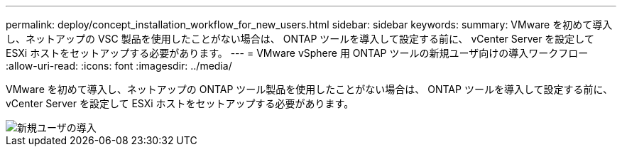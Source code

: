 ---
permalink: deploy/concept_installation_workflow_for_new_users.html 
sidebar: sidebar 
keywords:  
summary: VMware を初めて導入し、ネットアップの VSC 製品を使用したことがない場合は、 ONTAP ツールを導入して設定する前に、 vCenter Server を設定して ESXi ホストをセットアップする必要があります。 
---
= VMware vSphere 用 ONTAP ツールの新規ユーザ向けの導入ワークフロー
:allow-uri-read: 
:icons: font
:imagesdir: ../media/


[role="lead"]
VMware を初めて導入し、ネットアップの ONTAP ツール製品を使用したことがない場合は、 ONTAP ツールを導入して設定する前に、 vCenter Server を設定して ESXi ホストをセットアップする必要があります。

image::../media/new_user_deployment_workflow_ontap_tools.png[新規ユーザの導入]

